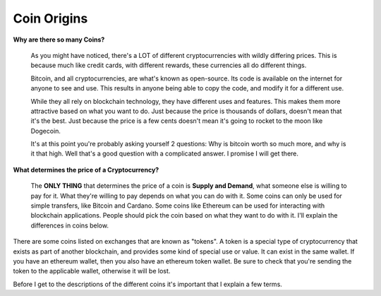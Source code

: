 Coin Origins
==============

**Why are there so many Coins?**

   As you might have noticed, there's a LOT of different cryptocurrencies with wildly differing prices. This is because much like credit cards, with different rewards, these currencies all do different things.

   Bitcoin, and all cryptocurrencies, are what's known as open-source. Its code is available on the internet for anyone to see and use. This results in anyone being able to copy the code, and modify it for a different use.

   While they all rely on blockchain technology, they have different uses and features. This makes them more attractive based on what you want to do. Just because the price is thousands of dollars, doesn't mean that it's the best. Just because the price is a few cents doesn't mean it's going to rocket to the moon like Dogecoin.

   It's at this point you're probably asking yourself 2 questions: Why is bitcoin worth so much more, and why is it that high. Well that's a good question with a complicated answer. I promise I will get there.

**What determines the price of a Cryptocurrency?**

   The **ONLY THING** that determines the price of a coin is **Supply and Demand**, what someone else is willing to pay for it. What they're willing to pay depends on what you can do with it. Some coins can only be used for simple transfers, like Bitcoin and Cardano. Some coins like Ethereum can be used for interacting with blockchain applications. People should pick the coin based on what they want to do with it. I'll explain the differences in coins below.

There are some coins listed on exchanges that are known as "tokens". A token is a special type of cryptocurrency that exists as part of another blockchain, and provides some kind of special use or value. It can exist in the same wallet. If you have an ethereum wallet, then you also have an ethereum token wallet. Be sure to check that you're sending the token to the applicable wallet, otherwise it will be lost.

Before I get to the descriptions of the different coins it's important that I explain a few terms.